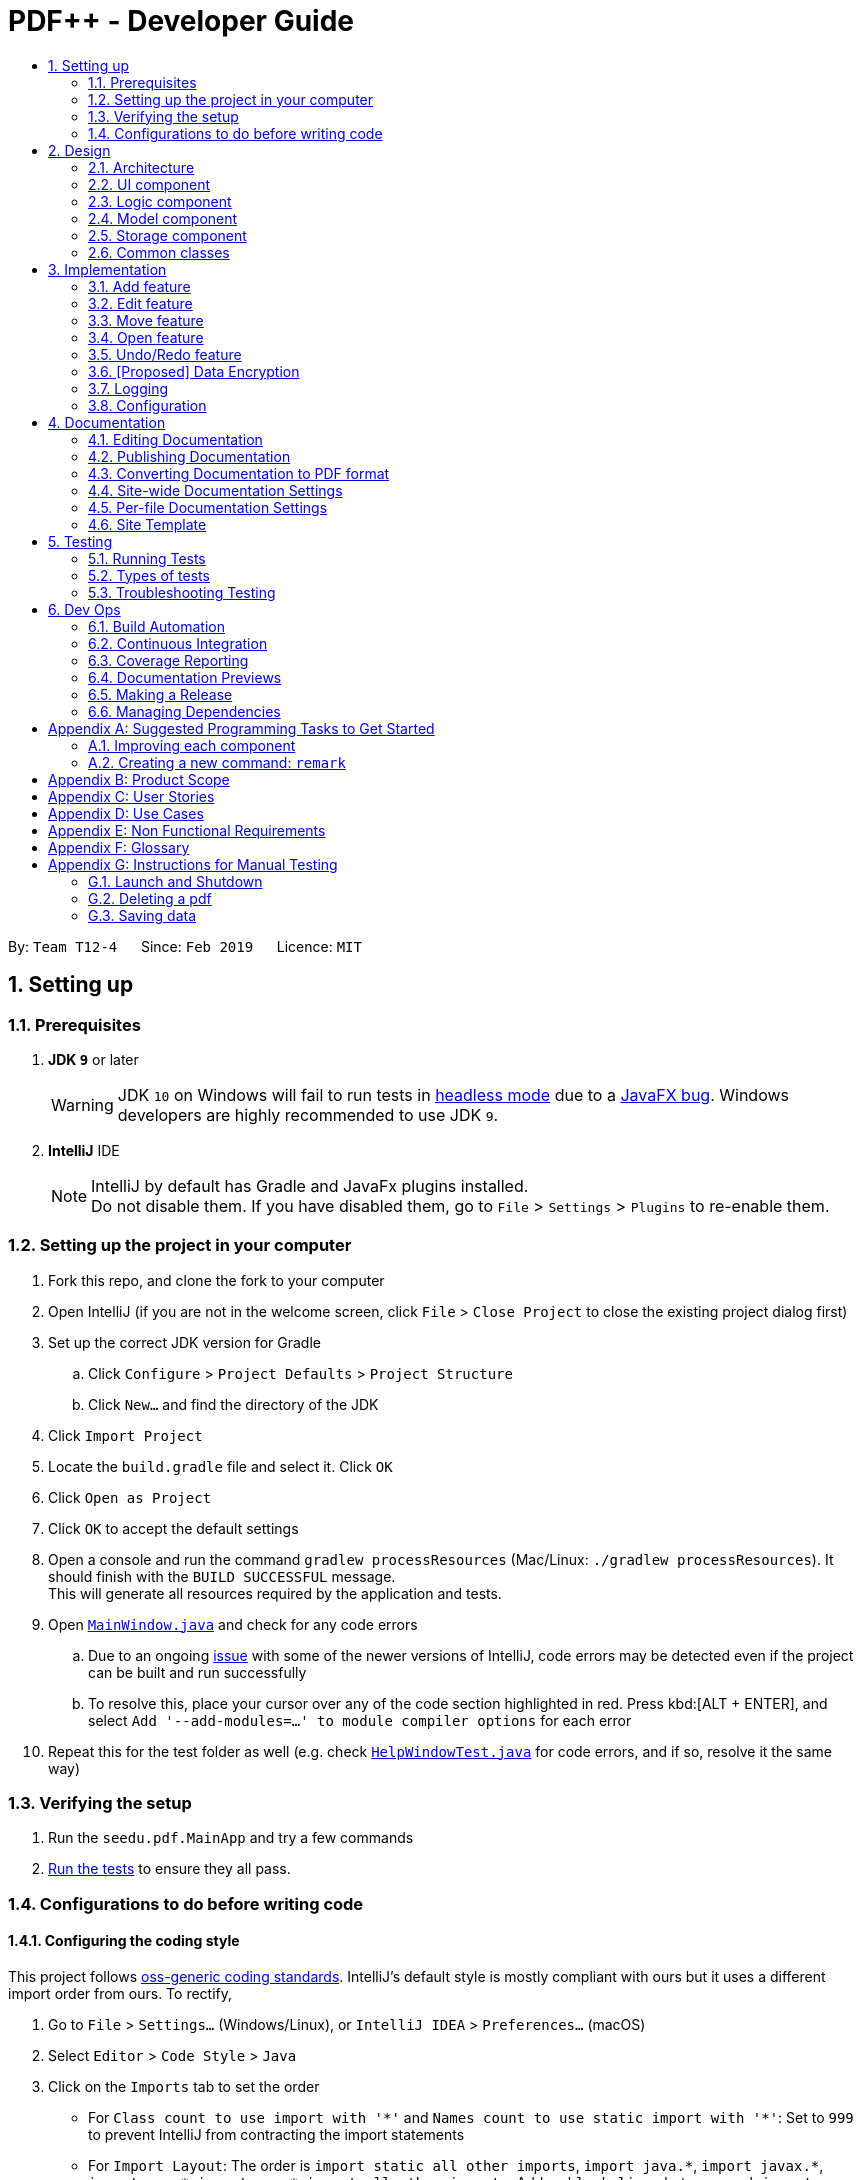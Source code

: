 = PDF++ - Developer Guide
:site-section: DeveloperGuide
:toc: left
:toc-title:
:toclevels: 2
:sectnums:
:imagesDir: images
:stylesDir: stylesheets
:xrefstyle: full
ifdef::env-github[]
:tip-caption: :bulb:
:note-caption: :information_source:
:warning-caption: :warning:
:experimental:
endif::[]
:repoURL: https://github.com/cs2103-ay1819s2-t12-4/main

By: `Team T12-4`      Since: `Feb 2019`      Licence: `MIT`

== Setting up

=== Prerequisites

. *JDK `9`* or later
+
[WARNING]
JDK `10` on Windows will fail to run tests in <<UsingGradle#Running-Tests, headless mode>> due to a https://github.com/javafxports/openjdk-jfx/issues/66[JavaFX bug].
Windows developers are highly recommended to use JDK `9`.

. *IntelliJ* IDE
+
[NOTE]
IntelliJ by default has Gradle and JavaFx plugins installed. +
Do not disable them. If you have disabled them, go to `File` > `Settings` > `Plugins` to re-enable them.


=== Setting up the project in your computer

. Fork this repo, and clone the fork to your computer
. Open IntelliJ (if you are not in the welcome screen, click `File` > `Close Project` to close the existing project dialog first)
. Set up the correct JDK version for Gradle
.. Click `Configure` > `Project Defaults` > `Project Structure`
.. Click `New...` and find the directory of the JDK
. Click `Import Project`
. Locate the `build.gradle` file and select it. Click `OK`
. Click `Open as Project`
. Click `OK` to accept the default settings
. Open a console and run the command `gradlew processResources` (Mac/Linux: `./gradlew processResources`). It should finish with the `BUILD SUCCESSFUL` message. +
This will generate all resources required by the application and tests.
. Open link:{repoURL}/src/main/java/seedu/pdf/ui/MainWindow.java[`MainWindow.java`] and check for any code errors
.. Due to an ongoing https://youtrack.jetbrains.com/issue/IDEA-189060[issue] with some of the newer versions of IntelliJ, code errors may be detected even if the project can be built and run successfully
.. To resolve this, place your cursor over any of the code section highlighted in red. Press kbd:[ALT + ENTER], and select `Add '--add-modules=...' to module compiler options` for each error
. Repeat this for the test folder as well (e.g. check link:{repoURL}/src/test/java/seedu/pdf/ui/HelpWindowTest.java[`HelpWindowTest.java`] for code errors, and if so, resolve it the same way)

=== Verifying the setup

. Run the `seedu.pdf.MainApp` and try a few commands
. <<Testing,Run the tests>> to ensure they all pass.

=== Configurations to do before writing code

==== Configuring the coding style

This project follows https://github.com/oss-generic/process/blob/master/docs/CodingStandards.adoc[oss-generic coding standards]. IntelliJ's default style is mostly compliant with ours but it uses a different import order from ours. To rectify,

. Go to `File` > `Settings...` (Windows/Linux), or `IntelliJ IDEA` > `Preferences...` (macOS)
. Select `Editor` > `Code Style` > `Java`
. Click on the `Imports` tab to set the order

* For `Class count to use import with '\*'` and `Names count to use static import with '*'`: Set to `999` to prevent IntelliJ from contracting the import statements
* For `Import Layout`: The order is `import static all other imports`, `import java.\*`, `import javax.*`, `import org.\*`, `import com.*`, `import all other imports`. Add a `<blank line>` between each `import`

Optionally, you can follow the <<UsingCheckstyle#, UsingCheckstyle.adoc>> document to configure Intellij to check style-compliance as you write code.

==== Updating documentation to match your fork

After forking the repo, the documentation will still have the SE-EDU branding and refer to the `se-edu/addressbook-level4` repo.

If you plan to develop this fork as a separate product (i.e. instead of contributing to `se-edu/addressbook-level4`), you should do the following:

. Configure the <<Docs-SiteWideDocSettings, site-wide documentation settings>> in link:{repoURL}/build.gradle[`build.gradle`], such as the `site-name`, to suit your own project.

. Replace the URL in the attribute `repoURL` in link:{repoURL}/docs/DeveloperGuide.adoc[`DeveloperGuide.adoc`] and link:{repoURL}/docs/UserGuide.adoc[`UserGuide.adoc`] with the URL of your fork.

==== Setting up CI

Set up Travis to perform Continuous Integration (CI) for your fork. See <<UsingTravis#, UsingTravis.adoc>> to learn how to set it up.

After setting up Travis, you can optionally set up coverage reporting for your team fork (see <<UsingCoveralls#, UsingCoveralls.adoc>>).

[NOTE]
Coverage reporting could be useful for a team repository that hosts the final version but it is not that useful for your personal fork.

Optionally, you can set up AppVeyor as a second CI (see <<UsingAppVeyor#, UsingAppVeyor.adoc>>).

[NOTE]
Having both Travis and AppVeyor ensures your App works on both Unix-based platforms and Windows-based platforms (Travis is Unix-based and AppVeyor is Windows-based)

==== Getting started with coding

When you are ready to start coding,

1. Get some sense of the overall design by reading <<Design-Architecture>>.
2. Take a look at <<GetStartedProgramming>>.

== Design

[[Design-Architecture]]
=== Architecture

.Architecture Diagram
image::Architecture.png[width="600"]

The *_Architecture Diagram_* given above explains the high-level design of the App. Given below is a quick overview of each component.

[TIP]
The `.pptx` files used to create diagrams in this document can be found in the link:{repoURL}/docs/diagrams/[diagrams] folder. To update a diagram, modify the diagram in the pptx file, select the objects of the diagram, and choose `Save as picture`.

`Main` has only one class called link:{repoURL}/src/main/java/seedu/pdf/MainApp.java[`MainApp`]. It is responsible for,

* At app launch: Initializes the components in the correct sequence, and connects them up with each other.
* At shut down: Shuts down the components and invokes cleanup method where necessary.

<<Design-Commons,*`Commons`*>> represents a collection of classes used by multiple other components.
The following class plays an important role at the architecture level:

* `LogsCenter` : Used by many classes to write log messages to the App's log file.

The rest of the App consists of four components.

* <<Design-Ui,*`UI`*>>: The UI of the App.
* <<Design-Logic,*`Logic`*>>: The command executor.
* <<Design-Model,*`Model`*>>: Holds the data of the App in-memory.
* <<Design-Storage,*`Storage`*>>: Reads data from, and writes data to, the hard disk.

Each of the four components

* Defines its _API_ in an `interface` with the same name as the Component.
* Exposes its functionality using a `{Component Name}Manager` class.

For example, the `Logic` component (see the class diagram given below) defines it's API in the `Logic.java` interface and exposes its functionality using the `LogicManager.java` class.

.Class Diagram of the Logic Component
image::LogicClassDiagram.png[width="800"]

[discrete]
==== How the architecture components interact with each other

The _Sequence Diagram_ below shows how the components interact with each other for the scenario where the user issues the command `delete 1`.

.Component interactions for `delete 1` command
image::SDforDeletePdf.png[width="800"]

The sections below give more details of each component.

[[Design-Ui]]
=== UI component

.Structure of the UI Component
image::UiClassDiagram.png[width="800"]

*API* : link:{repoURL}/src/main/java/seedu/pdf/ui/Ui.java[`Ui.java`]

The UI consists of a `MainWindow` that is made up of parts e.g.`CommandBox`, `ResultDisplay`, `PdfListPanel`, `StatusBarFooter`, `BrowserPanel` etc. All these, including the `MainWindow`, inherit from the abstract `UiPart` class.

The `UI` component uses JavaFx UI framework. The layout of these UI parts are defined in matching `.fxml` files that are in the `src/main/resources/view` folder. For example, the layout of the link:{repoURL}/src/main/java/seedu/pdf/ui/MainWindow.java[`MainWindow`] is specified in link:{repoURL}/src/main/resources/view/MainWindow.fxml[`MainWindow.fxml`]

The `UI` component,

* Executes user commands using the `Logic` component.
* Listens for changes to `Model` data so that the UI can be updated with the modified data.

[[Design-Logic]]
=== Logic component

[[fig-LogicClassDiagram]]
.Structure of the Logic Component
image::LogicClassDiagram.png[width="800"]

*API* :
link:{repoURL}/src/main/java/seedu/pdf/logic/Logic.java[`Logic.java`]

.  `Logic` uses the `PdfBookParser` class to parse the user command.
.  This results in a `Command` object which is executed by the `LogicManager`.
.  The command execution can affect the `Model` (e.g. adding a pdf).
.  The result of the command execution is encapsulated as a `CommandResult` object which is passed back to the `Ui`.
.  In addition, the `CommandResult` object can also instruct the `Ui` to perform certain actions, such as displaying help to the user.

Given below is the Sequence Diagram for interactions within the `Logic` component for the `execute("delete 1")` API call.

.Interactions Inside the Logic Component for the `delete 1` Command
image::DeletePdfSdForLogic.png[width="800"]

[[Design-Model]]
=== Model component

.Structure of the Model Component
image::ModelClassDiagram.png[width="800"]

*API* : link:{repoURL}/src/main/java/seedu/pdf/model/Model.java[`Model.java`]

The `Model`,

* stores a `UserPref` object that represents the user's preferences.
* stores the Pdf Book data.
* exposes an unmodifiable `ObservableList<Pdf>` that can be 'observed' e.g. the UI can be bound to this list so that the UI automatically updates when the data in the list change.
* does not depend on any of the other three components.

[NOTE]
As a more OOP model, we can store a `Tag` list in `Pdf Book`, which `Pdf` can reference. This would allow `Pdf Book` to only require one `Tag` object per unique `Tag`, instead of each `Pdf` needing their own `Tag` object. An example of how such a model may look like is given below. +
 +
image:ModelClassBetterOopDiagram.png[width="800"]

[[Design-Storage]]
=== Storage component

.Structure of the Storage Component
image::StorageClassDiagram.png[width="800"]

*API* : link:{repoURL}/src/main/java/seedu/pdf/storage/Storage.java[`Storage.java`]

The `Storage` component,

* can save `UserPref` objects in json format and read it back.
* can save the Pdf Book data in json format and read it back.

[[Design-Commons]]
=== Common classes

Classes used by multiple components are in the `seedu.pdfbook.commons` package.

== Implementation

This section describes some noteworthy details on how certain features are implemented.

* Items with `…`​ after them can be used multiple times including zero times e.g. `TAG...` can be used as `{nbsp}` (i.e. 0 times), `MyTag`, `TagA TagB TagC` etc.

// tag::add[]
=== Add feature
==== Current Implementation

The add feature is facilitated by both the `AddCommandParser` and `AddCommand`.
This function adds the PDF file to PDF++ using the path specified by your users.
Your users can then perform multiple operations supported by PDF++ on the added files.
Some examples of features supported include <<Edit feature>> and <<Open feature>>

Currently PDF++ only supports PDF files, any other types of files will not be accepted.

The Add feature has the following syntax:
`add f/<PATH_TO_FILE> t/<TAG>...`

* `f/` refers to command immediately following after this prefix is a file
* `<PATH_TO_FILE>` refers to the path to the `Pdf` you wish to add
* `<TAG>...` refers to the new `Tag` you wish to add. Leave this portion empty if you
do not wish to tag this file.

[NOTE]
Please ensure that you have entered the full `PATH_TO_FILE`. Please refer to
`Step-by-Step Guide -- add` below for detailed explanation.

===== Step-by-Step Guide -- add
Illustrated below is a sample usage scenario that provides a clear view to the inner
workings of the Add feature.

Step 1: The user launches the application with either an existing set of `Pdf` or a new
sample set of `Pdf` stored within as shown below.

image::AddFeatureStep1Default.png[width="600"]

Step 2: The user navigates to the folder with the file and copy the directory.

* __For Windows__
Once the user has navigated to the folder, click on the address bar and copy

image::AddFeatureStep2CopyDirectory.png[width="600"]

* __For Mac__

Step 3: The user enters the `add` command into the CLI interface, following the
outlined syntax as illustrated below.

[NOTE]
Your users must type the file name **after** the directory copied at __Step 2__

image::AddFeatureStep3UserInput.png[width="600"]

Step 4: Upon hitting enter to execute the command, the `AddCommandParser` parses the input
into several components that are required to be executed by the `AddCommand`.

Upon parsing, the parser then creates a new `AddCommand` that will execute according to
the user's input.

Step 5: Upon receiving the necessary information from the parser, the `AddCommand` first
begins by checking for validity as shown below.

* Duplicate `Pdf` found

image::AddFeatureStep5DuplicateFound.png[width="600"]

* `Pdf` does not exist in directory

image::AddFeatureStep5PdfNotFound.png[width="600"]

* `Pdf` found and no duplication in PDF++

image::AddFeatureStep5Sucess.png[width="600"]

Step 6: If the validity check and the individual property check passes, the file is then
added to PDF++

[NOTE]
As of v1.2, the Add feature is only capable of adding 1 `Pdf` file at a time. By v1.4,
the feature will support adding multiple files.

// tag:edit[]
=== Edit feature
==== Current Implementation

The edit feature is facilitated by both the `EditCommandParser` and `EditCommand`.
Essentially upon adding a Pdf to be tracked by the application, the user will be able to
change certain attributes tied to the PDF such as the `Name` and `Tag` tied to a particular Pdf.

The Edit feature has the following syntax:
`edit <INDEX> n/<NEWNAME> t/<NEWTAG1>...`

* `<INDEX>` refers to the index of the `Pdf` that you wish to edit.
* `n/` indicates that you are editing the name of the file
* `<NEWNAME>` refers to the new value that you would like to set the `Pdf`s `Name` to.
* `<NEWTAG...>` refers to the new `Tag` you wish to add. Leave this portion empty if you
do not wish to tag this file.

[NOTE]
The index value can be referenced from the list in the main application.

Illustrated below is a sample usage scenario that provides a clear view to the inner
workings of the Edit feature.

Step 1: The user launches an application with either an existing set of `Pdf` or a
new sample set of `Pdf` stored within as shown below.

image::EdiFeatureStep1Default.png[width="600"]

Step 2: The user chooses a `Pdf` that they wish to edit, in this case `g.pdf`, and
enters the `edit` command into the CLI Interface, following the outlined Syntax as
illustrated below.

image::EditFeatureUserInput.png[width="600"]

Step 3: Upon hitting enter to execute the command, the `EditCommandParser` parses
the input into relevant objects that are required to be executed by the `EditCommand`
object. Upon parsing, the parser then creates a new `EditCommand` that will execute the
user's input.

Step 4: Upon receiving the necessary information from the parser, the `EditCommand` first
begins by checking for validity as shown below.

image::EditFeatureNoDuplicate.png[width="700"]

image::EditFeatureDuplicate.png[width="700"]

Step 5: If the validity check and the individual property check passes, the file is then
effectively renamed within PDF++ and in the actual directory, thus resulting in an output
as shown below.

image::EditFeatureFinalOutput.png[width="600"]

[NOTE]
As of V1.2, the Edit Feature removes any existing `Tag` s and replaces them with those
input by the user (If any). By `V1.4` The user will be able to select tags he wishes
to remove or add.

// tag::move[]
=== Move feature
==== Current Implementation

The move feature functions as a simplified version of the `Edit` feature, as in nature
it is making an edit to the directory of the file. However, in addition to making changes
to the directory in the application storage, it also ensures that the directory changes
are reflected in the local filesystem.

[NOTE]
The design consideration into separating move as a new command from edit factored in the
purpose of the application; as a document manager, the term "edit" is synonymous with
making content or characteristic changes when it is applied in the context of documents.

The Edit feature has the following syntax:
`move <INDEX> <NEWDIRECTORY>

* `<INDEX>` refers to the index of the `Pdf` that you wish to edit.
* `<NEWDIRECTORY>` refers to the address of the new location the file is to be moved.

[NOTE]
The index value can be referenced from the list in the main application.

All parts of the syntax are required.

Illustrated below is a sample usage scenario that provides a clear view to the inner
workings of the Edit feature.

Step 1: The user launches an application with either an existing set of `Pdf` or a
new sample set of `Pdf` stored within as shown below.

Step 2: The user chooses a `Pdf` that they wish to move, and enters the `move`
command into the CLI Interface, following the outlined Syntax as
illustrated below.

Step 3: After executing the command, the `MoveCommandParser` parses the input into
relevant objects that are required to be executed by the `MoveCommand` object. Upon
parsing, the parser then creates a new `MoveCommand` that will execute the
user's input.

Step 4: Upon receiving the necessary information from the parser, the `Move` first
begins by checking for validity as shown below.

Step 5: If the validity check and the individual property check passes, the file is then
set to move to the new directory.

// end::move[]

=== Open feature
==== Current Implementation

The edit feature is facilitated by both the `OpenCommandParser` and `OpenCommand`.
Essentially upon opening a Pdf that is tracked by the application, the user will be able to
execute the PDF with the operating system's default PDF reader application.

The Open feature has the following syntax:
`open <INDEX>`

* `<INDEX>` refers to the index of the `Pdf` that you wish to edit.

[NOTE]
The index value can be referenced from the list in the main application.

Illustrated below is a sample usage scenario that provides a clear view to the inner
workings of the Open feature.

Step 1: The user launches an application with either an existing set of `Pdf` or a
new sample set of `Pdf` stored within as shown below.

image::OpenFeatureStep1Default.png[width="600"]

Step 2: The user chooses a `Pdf` that they wish to open, in this case `a.pdf`, and
enters the `open` command into the CLI Interface, following the outlined Syntax as
illustrated below.

image::OpenFeatureStep2UserInput.png[width="600"]

Step 3: Upon hitting enter to execute the command, the `OpenCommandParser` parses
the input into relevant objects that are required to be executed by the `OpenCommand`
object. Upon parsing, the parser then creates a new `OpenCommand` that will execute the
user's input.

Step 4: Upon receiving the necessary information from the parser, the `OpenCommand`
retrieves the directory of the Pdf listed in the Pdf Book. It then launches the Pdf
with the user-default Pdf reader.

[NOTE]
For more information about the behavior of launching the Pdf, please refer to Java SE 9 class Desktop.

// tag::undoredo[]
=== Undo/Redo feature
==== Current Implementation

The undo/redo mechanism is facilitated by `VersionedPdfBook`.
It extends `PdfBook` with an undo/redo history, stored internally as an `pdfBookStateList` and `currentStatePointer`.
Additionally, it implements the following operations:

* `VersionedPdfBook#commit()` -- Saves the current pdf book state in its history.
* `VersionedPdfBook#undo()` -- Restores the previous pdf book state from its history.
* `VersionedPdfBook#redo()` -- Restores a previously undone pdf book state from its history.

These operations are exposed in the `Model` interface as `Model#commitPdfBook()`, `Model#undoPdfBook()` and `Model#redoPdfBook()` respectively.

Given below is an example usage scenario and how the undo/redo mechanism behaves at each step.

Step 1. The user launches the application for the first time. The `VersionedPdfBook` will be initialized with the initial pdf book state, and the `currentStatePointer` pointing to that single pdf book state.

image::UndoRedoStartingStateListDiagram.png[width="800"]

Step 2. The user executes `delete 5` command to delete the 5th pdf in the pdf book. The `delete` command calls `Model#commitPdfBook()`, causing the modified state of the pdf book after the `delete 5` command executes to be saved in the `pdfBookStateList`, and the `currentStatePointer` is shifted to the newly inserted pdf book state.

image::UndoRedoNewCommand1StateListDiagram.png[width="800"]

Step 3. The user executes `add n/David ...` to add a new pdf. The `add` command also calls `Model#commitPdfBook()`, causing another modified pdf book state to be saved into the `pdfBookStateList`.

image::UndoRedoNewCommand2StateListDiagram.png[width="800"]

[NOTE]
If a command fails its execution, it will not call `Model#commitPdfBook()`, so the pdf book state will not be saved into the `pdfBookStateList`.

Step 4. The user now decides that adding the pdf was a mistake, and decides to undo that action by executing the `undo` command. The `undo` command will call `Model#undoPdfBook()`, which will shift the `currentStatePointer` once to the left, pointing it to the previous pdf book state, and restores the pdf book to that state.

image::UndoRedoExecuteUndoStateListDiagram.png[width="800"]

[NOTE]
If the `currentStatePointer` is at index 0, pointing to the initial pdf book state, then there are no previous pdf book states to restore. The `undo` command uses `Model#canUndoPdfBook()` to check if this is the case. If so, it will return an error to the user rather than attempting to perform the undo.

The following sequence diagram shows how the undo operation works:

image::UndoRedoSequenceDiagram.png[width="800"]

The `redo` command does the opposite -- it calls `Model#redoPdfBook()`, which shifts the `currentStatePointer` once to the right, pointing to the previously undone state, and restores the pdf book to that state.

[NOTE]
If the `currentStatePointer` is at index `pdfBookStateList.size() - 1`, pointing to the latest pdf book state, then there are no undone pdf book states to restore. The `redo` command uses `Model#canRedoPdfBook()` to check if this is the case. If so, it will return an error to the user rather than attempting to perform the redo.

Step 5. The user then decides to execute the command `list`. Commands that do not modify the pdf book, such as `list`, will usually not call `Model#commitPdfBook()`, `Model#undoPdfBook()` or `Model#redoPdfBook()`. Thus, the `pdfBookStateList` remains unchanged.

image::UndoRedoNewCommand3StateListDiagram.png[width="800"]

Step 6. The user executes `clear`, which calls `Model#commitPdfBook()`. Since the `currentStatePointer` is not pointing at the end of the `pdfBookStateList`, all pdf book states after the `currentStatePointer` will be purged. We designed it this way because it no longer makes sense to redo the `add n/David ...` command. This is the behavior that most modern desktop applications follow.

image::UndoRedoNewCommand4StateListDiagram.png[width="800"]

The following activity diagram summarizes what happens when a user executes a new command:

image::UndoRedoActivityDiagram.png[width="650"]

==== Design Considerations

===== Aspect: How undo & redo executes

* **Alternative 1 (current choice):** Saves the entire pdf book.
** Pros: Easy to implement.
** Cons: May have performance issues in terms of memory usage.
* **Alternative 2:** Individual command knows how to undo/redo by itself.
** Pros: Will use less memory (e.g. for `delete`, just save the pdf being deleted).
** Cons: We must ensure that the implementation of each individual command are correct.

===== Aspect: Data structure to support the undo/redo commands

* **Alternative 1 (current choice):** Use a list to store the history of pdf book states.
** Pros: Easy for new Computer Science student undergraduates to understand, who are likely to be the new incoming developers of our project.
** Cons: Logic is duplicated twice. For example, when a new command is executed, we must remember to update both `HistoryManager` and `VersionedPdfBook`.
* **Alternative 2:** Use `HistoryManager` for undo/redo
** Pros: We do not need to maintain a separate list, and just reuse what is already in the codebase.
** Cons: Requires dealing with commands that have already been undone: We must remember to skip these commands. Violates Single Responsibility Principle and Separation of Concerns as `HistoryManager` now needs to do two different things.
// end::undoredo[]

// tag::dataencryption[]
=== [Proposed] Data Encryption

_{Explain here how the data encryption feature will be implemented}_

// end::dataencryption[]

=== Logging

We are using `java.util.logging` package for logging. The `LogsCenter` class is used to manage the logging levels and logging destinations.

* The logging level can be controlled using the `logLevel` setting in the configuration file (See <<Implementation-Configuration>>)
* The `Logger` for a class can be obtained using `LogsCenter.getLogger(Class)` which will log messages according to the specified logging level
* Currently log messages are output through: `Console` and to a `.log` file.

*Logging Levels*

* `SEVERE` : Critical problem detected which may possibly cause the termination of the application
* `WARNING` : Can continue, but with caution
* `INFO` : Information showing the noteworthy actions by the App
* `FINE` : Details that is not usually noteworthy but may be useful in debugging e.g. print the actual list instead of just its size

[[Implementation-Configuration]]
=== Configuration

Certain properties of the application can be controlled (e.g user prefs file directory, logging level) through the configuration file (default: `config.json`).

== Documentation

We use asciidoc for writing documentation.

[NOTE]
We chose asciidoc over Markdown because asciidoc, although a bit more complex than Markdown, provides more flexibility in formatting.

=== Editing Documentation

See <<UsingGradle#rendering-asciidoc-files, UsingGradle.adoc>> to learn how to render `.adoc` files locally to preview the end result of your edits.
Alternatively, you can download the AsciiDoc plugin for IntelliJ, which allows you to preview the changes you have made to your `.adoc` files in real-time.

=== Publishing Documentation

See <<UsingTravis#deploying-github-pages, UsingTravis.adoc>> to learn how to deploy GitHub Pages using Travis.

=== Converting Documentation to PDF format

We use https://www.google.com/chrome/browser/desktop/[Google Chrome] for converting documentation to PDF format, as Chrome's PDF engine preserves hyperlinks used in webpages.

Here are the steps to convert the project documentation files to PDF format.

.  Follow the instructions in <<UsingGradle#rendering-asciidoc-files, UsingGradle.adoc>> to convert the AsciiDoc files in the `docs/` directory to HTML format.
.  Go to your generated HTML files in the `build/docs` folder, right click on them and select `Open with` -> `Google Chrome`.
.  Within Chrome, click on the `Print` option in Chrome's menu.
.  Set the destination to `Save as PDF`, then click `Save` to save a copy of the file in PDF format. For best results, use the settings indicated in the screenshot below.

.Saving documentation as PDF files in Chrome
image::chrome_save_as_pdf.png[width="300"]

[[Docs-SiteWideDocSettings]]
=== Site-wide Documentation Settings

The link:{repoURL}/build.gradle[`build.gradle`] file specifies some project-specific https://asciidoctor.org/docs/user-manual/#attributes[asciidoc attributes] which affects how all documentation files within this project are rendered.

[TIP]
Attributes left unset in the `build.gradle` file will use their *default value*, if any.

[cols="1,2a,1", options="header"]
.List of site-wide attributes
|===
|Attribute name |Description |Default value

|`site-name`
|The name of the website.
If set, the name will be displayed near the top of the page.
|_not set_

|`site-githuburl`
|URL to the site's repository on https://github.com[GitHub].
Setting this will add a "View on GitHub" link in the navigation bar.
|_not set_

|`site-seedu`
|Define this attribute if the project is an official SE-EDU project.
This will render the SE-EDU navigation bar at the top of the page, and add some SE-EDU-specific navigation items.
|_not set_

|===

[[Docs-PerFileDocSettings]]
=== Per-file Documentation Settings

Each `.adoc` file may also specify some file-specific https://asciidoctor.org/docs/user-manual/#attributes[asciidoc attributes] which affects how the file is rendered.

Asciidoctor's https://asciidoctor.org/docs/user-manual/#builtin-attributes[built-in attributes] may be specified and used as well.

[TIP]
Attributes left unset in `.adoc` files will use their *default value*, if any.

[cols="1,2a,1", options="header"]
.List of per-file attributes, excluding Asciidoctor's built-in attributes
|===
|Attribute name |Description |Default value

|`site-section`
|Site section that the document belongs to.
This will cause the associated item in the navigation bar to be highlighted.
One of: `UserGuide`, `DeveloperGuide`, ``LearningOutcomes``{asterisk}, `AboutUs`, `ContactUs`

_{asterisk} Official SE-EDU projects only_
|_not set_

|`no-site-header`
|Set this attribute to remove the site navigation bar.
|_not set_

|===

=== Site Template

The files in link:{repoURL}/docs/stylesheets[`docs/stylesheets`] are the https://developer.mozilla.org/en-US/docs/Web/CSS[CSS stylesheets] of the site.
You can modify them to change some properties of the site's design.

The files in link:{repoURL}/docs/templates[`docs/templates`] controls the rendering of `.adoc` files into HTML5.
These template files are written in a mixture of https://www.ruby-lang.org[Ruby] and http://slim-lang.com[Slim].

[WARNING]
====
Modifying the template files in link:{repoURL}/docs/templates[`docs/templates`] requires some knowledge and experience with Ruby and Asciidoctor's API.
You should only modify them if you need greater control over the site's layout than what stylesheets can provide.
The SE-EDU team does not provide support for modified template files.
====

[[Testing]]
== Testing

=== Running Tests

There are three ways to run tests.

[TIP]
The most reliable way to run tests is the 3rd one. The first two methods might fail some GUI tests due to platform/resolution-specific idiosyncrasies.

*Method 1: Using IntelliJ JUnit test runner*

* To run all tests, right-click on the `src/test/java` folder and choose `Run 'All Tests'`
* To run a subset of tests, you can right-click on a test package, test class, or a test and choose `Run 'ABC'`

*Method 2: Using Gradle*

* Open a console and run the command `gradlew clean allTests` (Mac/Linux: `./gradlew clean allTests`)

[NOTE]
See <<UsingGradle#, UsingGradle.adoc>> for more info on how to run tests using Gradle.

*Method 3: Using Gradle (headless)*

Thanks to the https://github.com/TestFX/TestFX[TestFX] library we use, our GUI tests can be run in the _headless_ mode. In the headless mode, GUI tests do not show up on the screen. That means the developer can do other things on the Computer while the tests are running.

To run tests in headless mode, open a console and run the command `gradlew clean headless allTests` (Mac/Linux: `./gradlew clean headless allTests`)

=== Types of tests

We have two types of tests:

.  *GUI Tests* - These are tests involving the GUI. They include,
.. _System Tests_ that test the entire App by simulating user actions on the GUI. These are in the `systemtests` package.
.. _Unit tests_ that test the individual components. These are in `seedu.pdf.ui` package.
.  *Non-GUI Tests* - These are tests not involving the GUI. They include,
..  _Unit tests_ targeting the lowest level methods/classes. +
e.g. `seedu.pdf.commons.StringUtilTest`
..  _Integration tests_ that are checking the integration of multiple code units (those code units are assumed to be working). +
e.g. `seedu.pdf.storage.StorageManagerTest`
..  Hybrids of unit and integration tests. These test are checking multiple code units as well as how the are connected together. +
e.g. `seedu.pdf.logic.LogicManagerTest`


=== Troubleshooting Testing
**Problem: `HelpWindowTest` fails with a `NullPointerException`.**

* Reason: One of its dependencies, `HelpWindow.html` in `src/main/resources/docs` is missing.
* Solution: Execute Gradle task `processResources`.

== Dev Ops

=== Build Automation

See <<UsingGradle#, UsingGradle.adoc>> to learn how to use Gradle for build automation.

=== Continuous Integration

We use https://travis-ci.org/[Travis CI] and https://www.appveyor.com/[AppVeyor] to perform _Continuous Integration_ on our projects. See <<UsingTravis#, UsingTravis.adoc>> and <<UsingAppVeyor#, UsingAppVeyor.adoc>> for more details.

=== Coverage Reporting

We use https://coveralls.io/[Coveralls] to track the code coverage of our projects. See <<UsingCoveralls#, UsingCoveralls.adoc>> for more details.

=== Documentation Previews
When a pull request has changes to asciidoc files, you can use https://www.netlify.com/[Netlify] to see a preview of how the HTML version of those asciidoc files will look like when the pull request is merged. See <<UsingNetlify#, UsingNetlify.adoc>> for more details.

=== Making a Release

Here are the steps to create a new release.

.  Update the version number in link:{repoURL}/src/main/java/seedu/pdf/MainApp.java[`MainApp.java`].
.  Generate a JAR file <<UsingGradle#creating-the-jar-file, using Gradle>>.
.  Tag the repo with the version number. e.g. `v0.1`
.  https://help.github.com/articles/creating-releases/[Create a new release using GitHub] and upload the JAR file you created.

=== Managing Dependencies

A project often depends on third-party libraries. For example, Pdf Book depends on the https://github.com/FasterXML/jackson[Jackson library] for JSON parsing. Managing these _dependencies_ can be automated using Gradle. For example, Gradle can download the dependencies automatically, which is better than these alternatives:

[loweralpha]
. Include those libraries in the repo (this bloats the repo size)
. Require developers to download those libraries manually (this creates extra work for developers)

[[GetStartedProgramming]]
[appendix]
== Suggested Programming Tasks to Get Started

Suggested path for new programmers:

1. First, add small local-impact (i.e. the impact of the change does not go beyond the component) enhancements to one component at a time. Some suggestions are given in <<GetStartedProgramming-EachComponent>>.

2. Next, add a feature that touches multiple components to learn how to implement an end-to-end feature across all components. <<GetStartedProgramming-RemarkCommand>> explains how to go about adding such a feature.

[[GetStartedProgramming-EachComponent]]
=== Improving each component

Each individual exercise in this section is component-based (i.e. you would not need to modify the other components to get it to work).

[discrete]
==== `Logic` component

*Scenario:* You are in charge of `logic`. During dog-fooding, your team realize that it is troublesome for the user to type the whole command in order to execute a command. Your team devise some strategies to help cut down the amount of typing necessary, and one of the suggestions was to implement aliases for the command words. Your job is to implement such aliases.

[TIP]
Do take a look at <<Design-Logic>> before attempting to modify the `Logic` component.

. Add a shorthand equivalent alias for each of the individual commands. For example, besides typing `clear`, the user can also type `c` to remove all pdfs in the list.
+
****
* Hints
** Just like we store each individual command word constant `COMMAND_WORD` inside `*Command.java` (e.g.  link:{repoURL}/src/main/java/seedu/pdf/logic/commands/FindCommand.java[`FindCommand#COMMAND_WORD`], link:{repoURL}/src/main/java/seedu.pdf/logic/commands/DeleteCommand.java[`DeleteCommand#COMMAND_WORD`]), you need a new constant for aliases as well (e.g. `FindCommand#COMMAND_ALIAS`).
** link:{repoURL}/src/main/java/seedu/pdf/logic/parser/PdfBookParser.java[`PdfBookParser`] is responsible for analyzing command words.
* Solution
** Modify the switch statement in link:{repoURL}/src/main/java/seedu/pdf/logic/parser/PdfBookParser.java[`PdfBookParser#parseCommand(String)`] such that both the proper command word and alias can be used to execute the same intended command.
** Add new tests for each of the aliases that you have added.
** Update the user guide to document the new aliases.
** See this https://github.com/se-edu/addressbook-level4/pull/785[PR] for the full solution.
****

[discrete]
==== `Model` component

*Scenario:* You are in charge of `model`. One day, the `logic`-in-charge approaches you for help. He wants to implement a command such that the user is able to remove a particular tag from everyone in the pdf book, but the model API does not support such a functionality at the moment. Your job is to implement an API method, so that your teammate can use your API to implement his command.

[TIP]
Do take a look at <<Design-Model>> before attempting to modify the `Model` component.

. Add a `removeTag(Tag)` method. The specified tag will be removed from everyone in the pdf book.
+
****
* Hints
** The link:{repoURL}/src/main/java/seedu/pdf/model/Model.java[`Model`] and the link:{repoURL}/src/main/java/seedu.pdf/model/PdfBook.java[`PdfBook`] API need to be updated.
** Think about how you can use SLAP to design the method. Where should we place the main logic of deleting tags?
**  Find out which of the existing API methods in  link:{repoURL}/src/main/java/seedu/pdf/model/PdfBook.java[`PdfBook`] and link:{repoURL}/src/main/java/seedu.pdf/model/pdf/Pdf.java[`Pdf`] classes can be used to implement the tag removal logic. link:{repoURL}/src/main/java/seedu/pdf/model/PdfBook.java[`PdfBook`] allows you to update a pdf, and link:{repoURL}/src/main/java/seedu/pdf/model/pdf/Pdf.java[`Pdf`] allows you to update the tags.
* Solution
** Implement a `removeTag(Tag)` method in link:{repoURL}/src/main/java/seedu/pdf/model/PdfBook.java[`PdfBook`]. Loop through each pdf, and remove the `tag` from each pdf.
** Add a new API method `deleteTag(Tag)` in link:{repoURL}/src/main/java/seedu/pdf/model/ModelManager.java[`ModelManager`]. Your link:{repoURL}/src/main/java/seedu.pdf/model/ModelManager.java[`ModelManager`] should call `PdfBook#removeTag(Tag)`.
** Add new tests for each of the new public methods that you have added.
** See this https://github.com/se-edu/addressbook-level4/pull/790[PR] for the full solution.
****

[discrete]
==== `Ui` component

*Scenario:* You are in charge of `ui`. During a beta testing session, your team is observing how the users use your pdf book application. You realize that one of the users occasionally tries to delete non-existent tags from a contact, because the tags all look the same visually, and the user got confused. Another user made a typing mistake in his command, but did not realize he had done so because the error message wasn't prominent enough. A third user keeps scrolling down the list, because he keeps forgetting the index of the last pdf in the list. Your job is to implement improvements to the UI to solve all these problems.

[TIP]
Do take a look at <<Design-Ui>> before attempting to modify the `UI` component.

. Use different colors for different tags inside pdf cards. For example, `friends` tags can be all in brown, and `colleagues` tags can be all in yellow.
+
**Before**
+
image::getting-started-ui-tag-before.png[width="300"]
+
**After**
+
image::getting-started-ui-tag-after.png[width="300"]
+
****
* Hints
** The tag labels are created inside link:{repoURL}/src/main/java/seedu/pdf/ui/PdfCard.java[the `PdfCard` constructor] (`new Label(tag.tagName)`). https://docs.oracle.com/javase/8/javafx/api/javafx/scene/control/Label.html[JavaFX's `Label` class] allows you to modify the style of each Label, such as changing its color.
** Use the .css attribute `-fx-background-color` to add a color.
** You may wish to modify link:{repoURL}/src/main/resources/view/DarkTheme.css[`DarkTheme.css`] to include some pre-defined colors using css, especially if you have experience with web-based css.
* Solution
** You can modify the existing test methods for `PdfCard` 's to include testing the tag's color as well.
** See this https://github.com/se-edu/addressbook-level4/pull/798[PR] for the full solution.
*** The PR uses the hash code of the tag names to generate a color. This is deliberately designed to ensure consistent colors each time the application runs. You may wish to expand on this design to include additional features, such as allowing users to set their own tag colors, and directly saving the colors to storage, so that tags retain their colors even if the hash code algorithm changes.
****

. Modify link:{repoURL}/src/main/java/seedu/pdf/commons/events/ui/NewResultAvailableEvent.java[`NewResultAvailableEvent`] such that link:{repoURL}/src/main/java/seedu.pdf/ui/ResultDisplay.java[`ResultDisplay`] can show a different style on error (currently it shows the same regardless of errors).
+
**Before**
+
image::getting-started-ui-result-before.png[width="200"]
+
**After**
+
image::getting-started-ui-result-after.png[width="200"]
+
****
* Hints
** link:{repoURL}/src/main/java/seedu/pdf/commons/events/ui/NewResultAvailableEvent.java[`NewResultAvailableEvent`] is raised by link:{repoURL}/src/main/java/seedu.pdf/ui/CommandBox.java[`CommandBox`] which also knows whether the result is a success or failure, and is caught by link:{repoURL}/src/main/java/seedu/pdf/ui/ResultDisplay.java[`ResultDisplay`] which is where we want to change the style to.
** Refer to link:{repoURL}/src/main/java/seedu/pdf/ui/CommandBox.java[`CommandBox`] for an example on how to display an error.
* Solution
** Modify link:{repoURL}/src/main/java/seedu/pdf/commons/events/ui/NewResultAvailableEvent.java[`NewResultAvailableEvent`] 's constructor so that users of the event can indicate whether an error has occurred.
** Modify link:{repoURL}/src/main/java/seedu/pdf/ui/ResultDisplay.java[`ResultDisplay#handleNewResultAvailableEvent(NewResultAvailableEvent)`] to react to this event appropriately.
** You can write two different kinds of tests to ensure that the functionality works:
*** The unit tests for `ResultDisplay` can be modified to include verification of the color.
*** The system tests link:{repoURL}/src/test/java/systemtests/PdfBookSystemTest.java[`PdfBookSystemTest#assertCommandBoxShowsDefaultStyle() and PdfBookSystemTest#assertCommandBoxShowsErrorStyle()`] to include verification for `ResultDisplay` as well.
** See this https://github.com/se-edu/addressbook-level4/pull/799[PR] for the full solution.
*** Do read the commits one at a time if you feel overwhelmed.
****

. Modify the link:{repoURL}/src/main/java/seedu/pdf/ui/StatusBarFooter.java[`StatusBarFooter`] to show the total number of people in the pdf book.
+
**Before**
+
image::getting-started-ui-status-before.png[width="500"]
+
**After**
+
image::getting-started-ui-status-after.png[width="500"]
+
****
* Hints
** link:{repoURL}/src/main/resources/view/StatusBarFooter.fxml[`StatusBarFooter.fxml`] will need a new `StatusBar`. Be sure to set the `GridPane.columnIndex` properly for each `StatusBar` to avoid misalignment!
** link:{repoURL}/src/main/java/seedu/pdf/ui/StatusBarFooter.java[`StatusBarFooter`] needs to initialize the status bar on application start, and to update it accordingly whenever the pdf book is updated.
* Solution
** Modify the constructor of link:{repoURL}/src/main/java/seedu/pdf/ui/StatusBarFooter.java[`StatusBarFooter`] to take in the number of pdfs when the application just started.
** Use link:{repoURL}/src/main/java/seedu/pdf/ui/StatusBarFooter.java[`StatusBarFooter#handlePdfBookChangedEvent(PdfBookChangedEvent)`] to update the number of pdfs whenever there are new changes to the pdfbook.
** For tests, modify link:{repoURL}/src/test/java/guitests/guihandles/StatusBarFooterHandle.java[`StatusBarFooterHandle`] by adding a state-saving functionality for the total number of people status, just like what we did for save directory and sync status.
** For system tests, modify link:{repoURL}/src/test/java/systemtests/PdfBookSystemTest.java[`PdfBookSystemTest`] to also verify the new total number of pdfs status bar.
** See this https://github.com/se-edu/addressbook-level4/pull/803[PR] for the full solution.
****

[discrete]
==== `Storage` component

*Scenario:* You are in charge of `storage`. For your next project milestone, your team plans to implement a new feature of saving the pdf book to the cloud. However, the current implementation of the application constantly saves the pdf book after the execution of each command, which is not ideal if the user is working on limited internet connection. Your team decided that the application should instead save the changes to a temporary local backup file first, and only upload to the cloud after the user closes the application. Your job is to implement a backup API for the pdf book storage.

[TIP]
Do take a look at <<Design-Storage>> before attempting to modify the `Storage` component.

. Add a new method `backupPdfBook(ReadOnlyPdfBook)`, so that the pdf book can be saved in a fixed temporary directory.
+
****
* Hint
** Add the API method in link:{repoURL}/src/main/java/seedu/pdf/storage/PdfBookStorage.java[`PdfBookStorage`] interface.
** Implement the logic in link:{repoURL}/src/main/java/seedu/pdf/storage/StorageManager.java[`StorageManager`] and link:{repoURL}/src/main/java/seedu.pdf/storage/JsonPdfBookStorage.java[`JsonPdfBookStorage`] class.
* Solution
** See this https://github.com/se-edu/addressbook-level4/pull/594[PR] for the full solution.
****

[[GetStartedProgramming-RemarkCommand]]
=== Creating a new command: `remark`

By creating this command, you will get a chance to learn how to implement a feature end-to-end, touching all major components of the app.

*Scenario:* You are a software maintainer for `pdfbook`, as the former developer team has moved on to new projects. The current users of your application have a list of new feature requests that they hope the software will eventually have. The most popular request is to allow adding additional comments/notes about a particular contact, by providing a flexible `remark` field for each contact, rather than relying on tags alone. After designing the specification for the `remark` command, you are convinced that this feature is worth implementing. Your job is to implement the `remark` command.

==== Description
Edits the remark for a pdf specified in the `INDEX`. +
Format: `remark INDEX r/[REMARK]`

Examples:

* `remark 1 r/Likes to drink coffee.` +
Edits the remark for the first pdf to `Likes to drink coffee.`
* `remark 1 r/` +
Removes the remark for the first pdf.

==== Step-by-step Instructions

===== [Step 1] Logic: Teach the app to accept 'remark' which does nothing
Let's start by teaching the application how to parse a `remark` command. We will add the logic of `remark` later.

**Main:**

. Add a `RemarkCommand` that extends link:{repoURL}/src/main/java/seedu/pdf/logic/commands/Command.java[`Command`]. Upon execution, it should just throw an `Exception`.
. Modify link:{repoURL}/src/main/java/seedu/pdf/logic/parser/PdfBookParser.java[`PdfBookParser`] to accept a `RemarkCommand`.

**Tests:**

. Add `RemarkCommandTest` that tests that `execute()` throws an Exception.
. Add new test method to link:{repoURL}/src/test/java/seedu/pdf/logic/parser/PdfBookParserTest.java[`PdfBookParserTest`], which tests that typing "remark" returns an instance of `RemarkCommand`.

===== [Step 2] Logic: Teach the app to accept 'remark' arguments
Let's teach the application to parse arguments that our `remark` command will accept. E.g. `1 r/Likes to drink coffee.`

**Main:**

. Modify `RemarkCommand` to take in an `Index` and `String` and print those two parameters as the error message.
. Add `RemarkCommandParser` that knows how to parse two arguments, one index and one with prefix 'r/'.
. Modify link:{repoURL}/src/main/java/seedu/pdf/logic/parser/PdfBookParser.java[`PdfBookParser`] to use the newly implemented `RemarkCommandParser`.

**Tests:**

. Modify `RemarkCommandTest` to test the `RemarkCommand#equals()` method.
. Add `RemarkCommandParserTest` that tests different boundary values
for `RemarkCommandParser`.
. Modify link:{repoURL}/src/test/java/seedu/pdf/logic/parser/PdfBookParserTest.java[`PdfBookParserTest`] to test that the correct command is generated according to the user input.

===== [Step 3] Ui: Add a placeholder for remark in `PdfCard`
Let's add a placeholder on all our link:{repoURL}/src/main/java/seedu/pdf/ui/PdfCard.java[`PdfCard`] s to display a remark for each pdf later.

**Main:**

. Add a `Label` with any random text inside link:{repoURL}/src/main/resources/view/PdfListCard.fxml[`PdfListCard.fxml`].
. Add FXML annotation in link:{repoURL}/src/main/java/seedu/pdf/ui/PdfCard.java[`PdfCard`] to tie the variable to the actual label.

**Tests:**

. Modify link:{repoURL}/src/test/java/guitests/guihandles/PdfCardHandle.java[`PdfCardHandle`] so that future tests can read the contents of the remark label.

===== [Step 4] Model: Add `Remark` class
We have to properly encapsulate the remark in our link:{repoURL}/src/main/java/seedu/pdf/model/pdf/Pdf.java[`Pdf`] class. Instead of just using a `String`, let's follow the conventional class structure that the codebase already uses by adding a `Remark` class.

**Main:**

. Add `Remark` to model component (you can copy from link:{repoURL}/src/main/java/seedu/pdf/model/pdf/Directory.java[`Directory`], remove the regex and change the names accordingly).
. Modify `RemarkCommand` to now take in a `Remark` instead of a `String`.

**Tests:**

. Add test for `Remark`, to test the `Remark#equals()` method.

===== [Step 5] Model: Modify `Pdf` to support a `Remark` field
Now we have the `Remark` class, we need to actually use it inside link:{repoURL}/src/main/java/seedu/pdf/model/pdf/Pdf.java[`Pdf`].

**Main:**

. Add `getRemark()` in link:{repoURL}/src/main/java/seedu/pdf/model/pdf/Pdf.java[`Pdf`].
. You may assume that the user will not be able to use the `add` and `edit` commands to modify the remarks field (i.e. the pdf will be created without a remark).
. Modify link:{repoURL}/src/main/java/seedu/pdf/model/util/SampleDataUtil.java/[`SampleDataUtil`] to add remarks for the sample data (delete your `data/pdfbook.json` so that the application will load the sample data when you launch it.)

===== [Step 6] Storage: Add `Remark` field to `JsonAdaptedPdf` class
We now have `Remark` s for `Pdf` s, but they will be gone when we exit the application. Let's modify link:{repoURL}/src/main/java/seedu/pdf/storage/JsonAdaptedPdf.java[`JsonAdaptedPdf`] to include a `Remark` field so that it will be saved.

**Main:**

. Add a new JSON field for `Remark`.

**Tests:**

. Fix `invalidAndValidPdfPdfBook.json`, `typicalPdfsPdfBook.json`, `validPdfBook.json` etc., such that the JSON tests will not fail due to a missing `remark` field.

===== [Step 6b] Test: Add withRemark() for `PdfBuilder`
Since `Pdf` can now have a `Remark`, we should add a helper method to link:{repoURL}/src/test/java/seedu/pdf/testutil/PdfBuilder.java[`PdfBuilder`], so that users are able to create remarks when building a link:{repoURL}/src/main/java/seedu.pdf/model/pdf/Pdf.java[`Pdf`].

**Tests:**

. Add a new method `withRemark()` for link:{repoURL}/src/test/java/seedu/pdf/testutil/PdfBuilder.java[`PdfBuilder`]. This method will create a new `Remark` for the pdf that it is currently building.
. Try and use the method on any sample `Pdf` in link:{repoURL}/src/test/java/seedu/pdf/testutil/TypicalPdfs.java[`TypicalPdfs`].

===== [Step 7] Ui: Connect `Remark` field to `PdfCard`
Our remark label in link:{repoURL}/src/main/java/seedu/pdf/ui/PdfCard.java[`PdfCard`] is still a placeholder. Let's bring it to life by binding it with the actual `remark` field.

**Main:**

. Modify link:{repoURL}/src/main/java/seedu/pdf/ui/PdfCard.java[`PdfCard`]'s constructor to bind the `Remark` field to the `Pdf` 's remark.

**Tests:**

. Modify link:{repoURL}/src/test/java/seedu/pdf/ui/testutil/GuiTestAssert.java[`GuiTestAssert#assertCardDisplaysPdf(...)`] so that it will compare the now-functioning remark label.

===== [Step 8] Logic: Implement `RemarkCommand#execute()` logic
We now have everything set up... but we still can't modify the remarks. Let's finish it up by adding in actual logic for our `remark` command.

**Main:**

. Replace the logic in `RemarkCommand#execute()` (that currently just throws an `Exception`), with the actual logic to modify the remarks of a pdf.

**Tests:**

. Update `RemarkCommandTest` to test that the `execute()` logic works.

==== Full Solution

See this https://github.com/se-edu/addressbook-level4/pull/599[PR] for the step-by-step solution.

[appendix]
== Product Scope

*Target user profile*:

* has a need to manage a significant number of contacts
* prefer desktop apps over other types
* can type fast
* prefers typing over mouse input
* is reasonably comfortable using CLI apps

*Value proposition*: manage contacts faster than a typical mouse/GUI driven app

[appendix]
== User Stories

Priorities: High (must have) - `* * \*`, Medium (nice to have) - `* \*`, Low (unlikely to have) - `*`

[width="59%",cols="22%,<23%,<25%,<30%",options="header",]
|=======================================================================
|Priority |As a ... |I want to ... |So that I can...
|`* * *` |new user |see usage instructions |refer to instructions when I forget how to use the App

|`* * *` |organized student |rename the PDFs to any valid name supported by the operating system |keep my PDFs organized

|`* * *` |lazy user |filter my PDFs based on the tags |so that I can see all the files with the same tag in the app

|`* * *` |user |delete a pdf |remove entries that I no longer need

|`* * *` |user |find a pdf by name |locate details of PDFs without having to go through the entire list

|`* * *` |user with different tasks and deadlines |set due dates for my PDFs |be notified of upcoming deadlines and know the files required for that task

|`* *` |student |view my productivity analysis and estimate time to get work done |allocate sufficient time to finish my homework & assignments before deadlines

|`*` |user |view clashing tasks/appointments |be notified and make changes

|`*` |class tutor |obtain the statistics of the exam |evaluate the performance of the exam

|`*` |teacher |create new exam paper |create formatted online exam paper easily

|`*` |NUS student |submit my files to LumiNUS with command lines |submit files without using an internet browsers
|=======================================================================


[appendix]
== Use Cases

(For all use cases below, the *System* is the `PDF++` and the *Actor* is the `user`, unless specified otherwise)

[discrete]
=== Use case: Add new PDF file

*MSS*

1.  User clicks on `Import PDF` button [top-left corner of the UI].
2.  User navigates to directory of the PDF file to be added.
3.  User clicks desired PDF file followed by `Add` button.
4.  PDF++ makes a record of the relevant attributes of the selected PDF.
+
Use case ends.

[discrete]
=== Use case: Sort files within PDF++

*MSS*

1.  User clicks on `Sort` dropdown box.
2.  User clicks on sorting criteria based on dropdown box options.
3.  User clicks on `Sort` button.
4.  PDF++ sorts the list of files and displays sorted list to user.
+
Use case ends.

[discrete]
=== Use case: Delete pdf

*MSS*

1.  User requests to list pdfs
2.  PdfBook shows a list of pdfs
3.  User requests to delete a specific pdf in the list
4.  PdfBook deletes the pdf
+
Use case ends.

*Extensions*

[none]
* 2a. The list is empty.
+
Use case ends.

* 3a. The given index is invalid.
+
[none]
** 3a1. PdfBook shows an error message.
+
Use case resumes at step 2.

_{More to be added}_

[appendix]
== Non Functional Requirements

* **Technical requirements**
+
The software should work on both 32-bit and 64-bit environments.

* **Platform compatibility**
+
The software should work on Windows, Linux and OS-X platforms.

* **Response time**
+
The software should respond within two seconds.

* **Cost**
+
The software should be free of charge.

* **Privacy**
+
The software should work entirely offline and should not collect user personal data for any purposes.

* **Licensing**
+
The software is free, open-source does not require installation.

* **Portability**
+
The software should not require any installer, in other words, should be able to run without installing any additional softwares.

* **Extensibility**
+
The software should take future growth into consideration e.g. adding features, carry-forward of customizations at next major version upgrade.

* **Testability**
+
The software should not have features that are hard to test both manual and automated testing.

* **Data requirements**
+
The data that is stored locally should be editable by user. In other words, expert users can open the file without using the application and edit it for his or her liking.


[appendix]
== Glossary

[[mainstream-os]] Mainstream OS::
Windows, Linux, Unix, OS-X

[[private-contact-detail]] Private contact detail::
A contact detail that is not meant to be shared with others

[appendix]
== Instructions for Manual Testing

Given below are instructions to test the app manually.

[NOTE]
These instructions only provide a starting point for testers to work on; testers are expected to do more _exploratory_ testing.

=== Launch and Shutdown

. Initial launch

.. Download the jar file and copy into an empty folder
.. Double-click the jar file +
   Expected: Shows the GUI with a set of sample contacts. The window size may not be optimum.

. Saving window preferences

.. Resize the window to an optimum size. Move the window to a different directory. Close the window.
.. Re-launch the app by double-clicking the jar file. +
   Expected: The most recent window size and directory is retained.

=== Deleting a pdf

. Deleting a pdf while all pdfs are listed

.. Prerequisites: List all pdfs using the `list` command. Multiple pdfs in the list.
.. Test case: `delete 1` +
   Expected: First contact is deleted from the list. Details of the deleted contact shown in the status message. Timestamp in the status bar is updated.
.. Test case: `delete 0` +
   Expected: No pdf is deleted. Error details shown in the status message. Status bar remains the same.
.. Other incorrect delete commands to try: `delete`, `delete x` (where x is larger than the list size) _{give more}_ +
   Expected: Similar to previous.

=== Saving data

. Dealing with missing/corrupted data files

.. _{explain how to simulate a missing/corrupted file and the expected behavior}_
